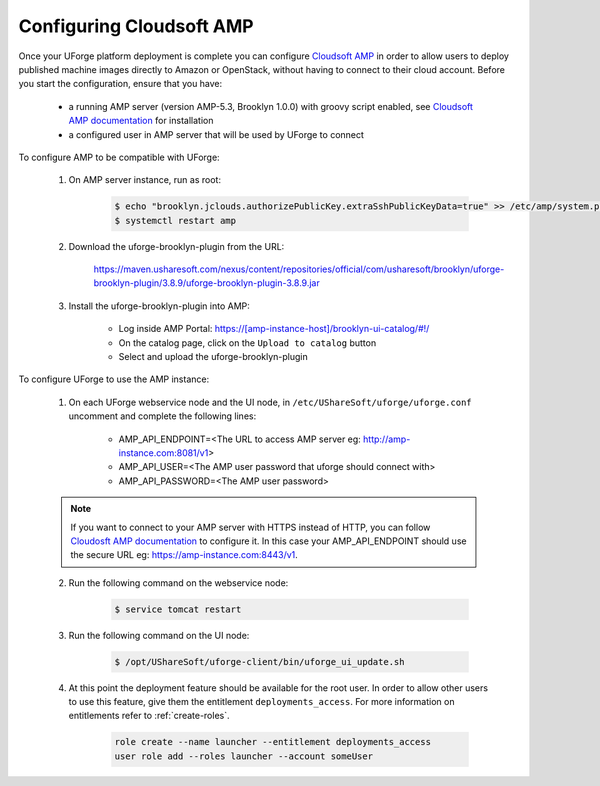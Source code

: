 .. Copyright 2018 FUJITSU LIMITED

.. _config-amp:

Configuring Cloudsoft AMP
-------------------------

Once your UForge platform deployment is complete you can configure `Cloudsoft AMP <https://www.cloudsoft.io/amp/>`_ in order to allow users to deploy published machine images directly to Amazon or OpenStack, without having to connect to their cloud account. Before you start the configuration, ensure that you have:

	* a running AMP server (version AMP-5.3, Brooklyn 1.0.0) with groovy script enabled, see `Cloudsoft AMP documentation <https://docs.cloudsoft.io/operations/production-installation.html>`_ for installation
	* a configured user in AMP server that will be used by UForge to connect


To configure AMP to be compatible with UForge:

	1. On AMP server instance, run as root:

		.. code-block:: shell

			$ echo "brooklyn.jclouds.authorizePublicKey.extraSshPublicKeyData=true" >> /etc/amp/system.properties
			$ systemctl restart amp

	2. Download the uforge-brooklyn-plugin from the URL:

		https://maven.usharesoft.com/nexus/content/repositories/official/com/usharesoft/brooklyn/uforge-brooklyn-plugin/3.8.9/uforge-brooklyn-plugin-3.8.9.jar

	3. Install the uforge-brooklyn-plugin into AMP:

		* Log inside AMP Portal: https://[amp-instance-host]/brooklyn-ui-catalog/#!/
		* On the catalog page, click on the ``Upload to catalog`` button
		* Select and upload the uforge-brooklyn-plugin


To configure UForge to use the AMP instance:

	1. On each UForge webservice node and the UI node, in ``/etc/UShareSoft/uforge/uforge.conf`` uncomment and complete the following lines:

		* AMP_API_ENDPOINT=<The URL to access AMP server eg: http://amp-instance.com:8081/v1>
		* AMP_API_USER=<The AMP user password that uforge should connect with>
		* AMP_API_PASSWORD=<The AMP user password>

        .. note:: If you want to connect to your AMP server with HTTPS instead of HTTP, you can follow `Cloudosft AMP documentation  <https://docs.cloudsoft.io/operations/configuration/https.html>`_ to configure it. In this case your AMP_API_ENDPOINT should use the secure URL eg: https://amp-instance.com:8443/v1.

	2. Run the following command on the webservice node:

		.. code-block:: shell

			$ service tomcat restart

	3. Run the following command on the UI node:

		.. code-block:: shell

			$ /opt/UShareSoft/uforge-client/bin/uforge_ui_update.sh

	4. At this point the deployment feature should be available for the root user. In order to allow other users to use this feature, give them the entitlement ``deployments_access``. For more information on entitlements refer to :ref:`create-roles`.

		.. code-block:: shell

			role create --name launcher --entitlement deployments_access
			user role add --roles launcher --account someUser


